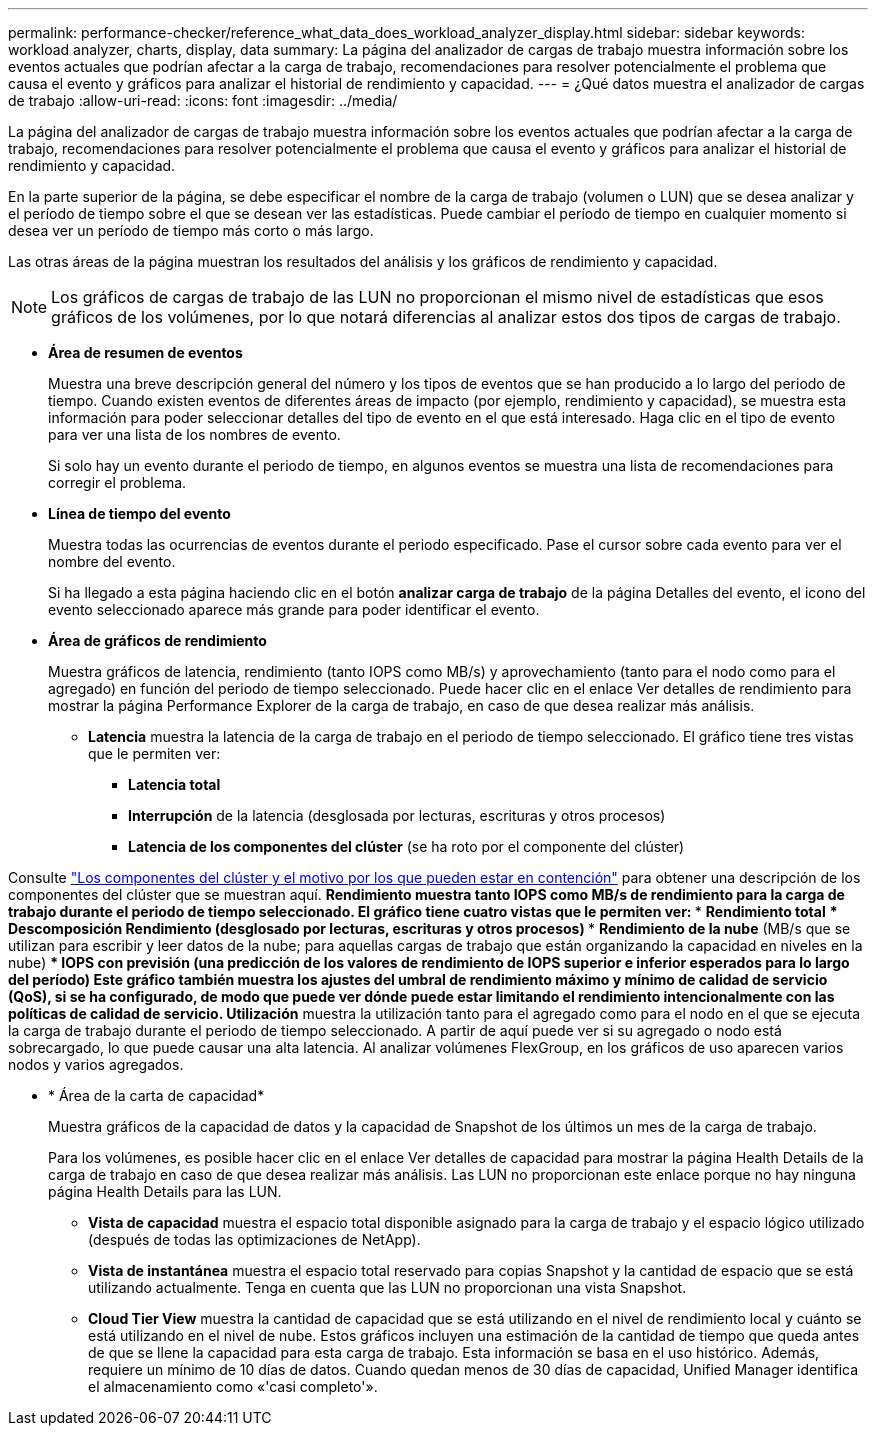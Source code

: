 ---
permalink: performance-checker/reference_what_data_does_workload_analyzer_display.html 
sidebar: sidebar 
keywords: workload analyzer, charts, display, data 
summary: La página del analizador de cargas de trabajo muestra información sobre los eventos actuales que podrían afectar a la carga de trabajo, recomendaciones para resolver potencialmente el problema que causa el evento y gráficos para analizar el historial de rendimiento y capacidad. 
---
= ¿Qué datos muestra el analizador de cargas de trabajo
:allow-uri-read: 
:icons: font
:imagesdir: ../media/


[role="lead"]
La página del analizador de cargas de trabajo muestra información sobre los eventos actuales que podrían afectar a la carga de trabajo, recomendaciones para resolver potencialmente el problema que causa el evento y gráficos para analizar el historial de rendimiento y capacidad.

En la parte superior de la página, se debe especificar el nombre de la carga de trabajo (volumen o LUN) que se desea analizar y el período de tiempo sobre el que se desean ver las estadísticas. Puede cambiar el período de tiempo en cualquier momento si desea ver un período de tiempo más corto o más largo.

Las otras áreas de la página muestran los resultados del análisis y los gráficos de rendimiento y capacidad.

[NOTE]
====
Los gráficos de cargas de trabajo de las LUN no proporcionan el mismo nivel de estadísticas que esos gráficos de los volúmenes, por lo que notará diferencias al analizar estos dos tipos de cargas de trabajo.

====
* *Área de resumen de eventos*
+
Muestra una breve descripción general del número y los tipos de eventos que se han producido a lo largo del periodo de tiempo. Cuando existen eventos de diferentes áreas de impacto (por ejemplo, rendimiento y capacidad), se muestra esta información para poder seleccionar detalles del tipo de evento en el que está interesado. Haga clic en el tipo de evento para ver una lista de los nombres de evento.

+
Si solo hay un evento durante el periodo de tiempo, en algunos eventos se muestra una lista de recomendaciones para corregir el problema.

* *Línea de tiempo del evento*
+
Muestra todas las ocurrencias de eventos durante el periodo especificado. Pase el cursor sobre cada evento para ver el nombre del evento.

+
Si ha llegado a esta página haciendo clic en el botón *analizar carga de trabajo* de la página Detalles del evento, el icono del evento seleccionado aparece más grande para poder identificar el evento.

* *Área de gráficos de rendimiento*
+
Muestra gráficos de latencia, rendimiento (tanto IOPS como MB/s) y aprovechamiento (tanto para el nodo como para el agregado) en función del periodo de tiempo seleccionado. Puede hacer clic en el enlace Ver detalles de rendimiento para mostrar la página Performance Explorer de la carga de trabajo, en caso de que desea realizar más análisis.

+
** *Latencia* muestra la latencia de la carga de trabajo en el periodo de tiempo seleccionado. El gráfico tiene tres vistas que le permiten ver:
+
*** *Latencia total*
*** *Interrupción* de la latencia (desglosada por lecturas, escrituras y otros procesos)
*** *Latencia de los componentes del clúster* (se ha roto por el componente del clúster)






Consulte link:concept_cluster_components_and_why_they_can_be_in_contention.html["Los componentes del clúster y el motivo por los que pueden estar en contención"] para obtener una descripción de los componentes del clúster que se muestran aquí.
 ** *Rendimiento* muestra tanto IOPS como MB/s de rendimiento para la carga de trabajo durante el periodo de tiempo seleccionado. El gráfico tiene cuatro vistas que le permiten ver:
  *** *Rendimiento total*
  *** *Descomposición* Rendimiento (desglosado por lecturas, escrituras y otros procesos)
  *** *Rendimiento de la nube* (MB/s que se utilizan para escribir y leer datos de la nube; para aquellas cargas de trabajo que están organizando la capacidad en niveles en la nube)
  *** *IOPS con previsión* (una predicción de los valores de rendimiento de IOPS superior e inferior esperados para lo largo del período)
Este gráfico también muestra los ajustes del umbral de rendimiento máximo y mínimo de calidad de servicio (QoS), si se ha configurado, de modo que puede ver dónde puede estar limitando el rendimiento intencionalmente con las políticas de calidad de servicio.
 ** *Utilización* muestra la utilización tanto para el agregado como para el nodo en el que se ejecuta la carga de trabajo durante el periodo de tiempo seleccionado. A partir de aquí puede ver si su agregado o nodo está sobrecargado, lo que puede causar una alta latencia. Al analizar volúmenes FlexGroup, en los gráficos de uso aparecen varios nodos y varios agregados.

* * Área de la carta de capacidad*
+
Muestra gráficos de la capacidad de datos y la capacidad de Snapshot de los últimos un mes de la carga de trabajo.

+
Para los volúmenes, es posible hacer clic en el enlace Ver detalles de capacidad para mostrar la página Health Details de la carga de trabajo en caso de que desea realizar más análisis. Las LUN no proporcionan este enlace porque no hay ninguna página Health Details para las LUN.

+
** *Vista de capacidad* muestra el espacio total disponible asignado para la carga de trabajo y el espacio lógico utilizado (después de todas las optimizaciones de NetApp).
** *Vista de instantánea* muestra el espacio total reservado para copias Snapshot y la cantidad de espacio que se está utilizando actualmente. Tenga en cuenta que las LUN no proporcionan una vista Snapshot.
** *Cloud Tier View* muestra la cantidad de capacidad que se está utilizando en el nivel de rendimiento local y cuánto se está utilizando en el nivel de nube.
Estos gráficos incluyen una estimación de la cantidad de tiempo que queda antes de que se llene la capacidad para esta carga de trabajo. Esta información se basa en el uso histórico. Además, requiere un mínimo de 10 días de datos. Cuando quedan menos de 30 días de capacidad, Unified Manager identifica el almacenamiento como «'casi completo'».



